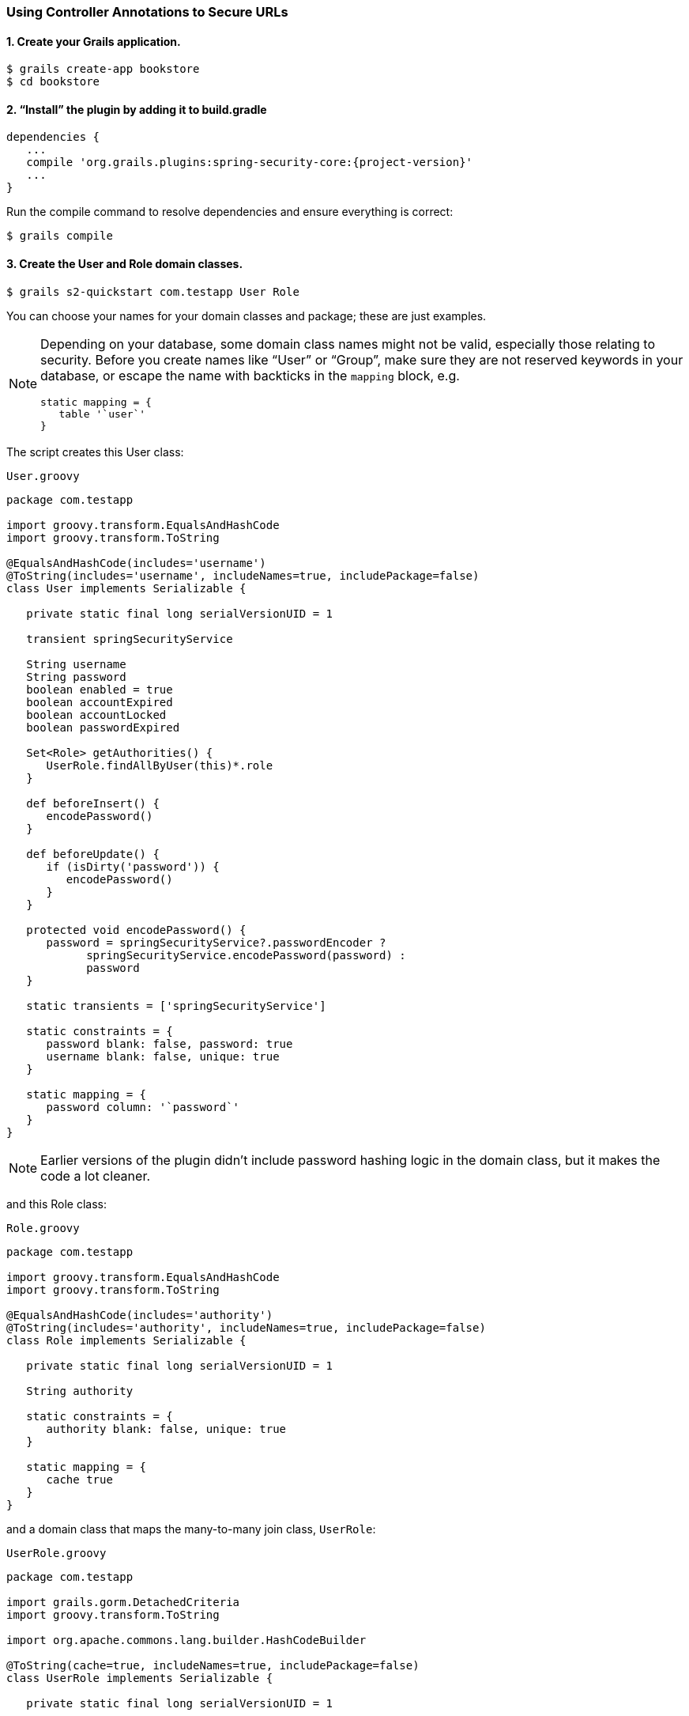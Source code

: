[[usingControllerAnnotations]]
=== Using Controller Annotations to Secure URLs

==== 1. Create your Grails application.

....
$ grails create-app bookstore
$ cd bookstore
....

==== 2. "`Install`" the plugin by adding it to build.gradle

[source,groovy]
[subs="attributes"]
----
dependencies {
   ...
   compile 'org.grails.plugins:spring-security-core:{project-version}'
   ...
}
----

Run the compile command to resolve dependencies and ensure everything is correct:

....
$ grails compile
....

==== 3. Create the User and Role domain classes.

....
$ grails s2-quickstart com.testapp User Role
....

You can choose your names for your domain classes and package; these are just examples.

[NOTE]
====
Depending on your database, some domain class names might not be valid, especially those relating to security. Before you create names like "`User`" or "`Group`", make sure they are not reserved keywords in your database, or escape the name with backticks in the `mapping` block, e.g.

[source,groovy]
----
static mapping = {
   table '`user`'
}
----
====

The script creates this User class:

[source,groovy]
.`User.groovy`
----
package com.testapp

import groovy.transform.EqualsAndHashCode
import groovy.transform.ToString

@EqualsAndHashCode(includes='username')
@ToString(includes='username', includeNames=true, includePackage=false)
class User implements Serializable {

   private static final long serialVersionUID = 1

   transient springSecurityService

   String username
   String password
   boolean enabled = true
   boolean accountExpired
   boolean accountLocked
   boolean passwordExpired

   Set<Role> getAuthorities() {
      UserRole.findAllByUser(this)*.role
   }

   def beforeInsert() {
      encodePassword()
   }

   def beforeUpdate() {
      if (isDirty('password')) {
         encodePassword()
      }
   }

   protected void encodePassword() {
      password = springSecurityService?.passwordEncoder ?
            springSecurityService.encodePassword(password) :
            password
   }

   static transients = ['springSecurityService']

   static constraints = {
      password blank: false, password: true
      username blank: false, unique: true
   }

   static mapping = {
      password column: '`password`'
   }
}
----

[NOTE]
====
Earlier versions of the plugin didn't include password hashing logic in the domain class, but it makes the code a lot cleaner.
====

and this Role class:

[source,groovy]
.`Role.groovy`
----
package com.testapp

import groovy.transform.EqualsAndHashCode
import groovy.transform.ToString

@EqualsAndHashCode(includes='authority')
@ToString(includes='authority', includeNames=true, includePackage=false)
class Role implements Serializable {

   private static final long serialVersionUID = 1

   String authority

   static constraints = {
      authority blank: false, unique: true
   }

   static mapping = {
      cache true
   }
}
----

and a domain class that maps the many-to-many join class, `UserRole`:

[source,groovy]
.`UserRole.groovy`
----
package com.testapp

import grails.gorm.DetachedCriteria
import groovy.transform.ToString

import org.apache.commons.lang.builder.HashCodeBuilder

@ToString(cache=true, includeNames=true, includePackage=false)
class UserRole implements Serializable {

   private static final long serialVersionUID = 1

   User user
   Role role

   @Override
   boolean equals(other) {
      if (other instanceof UserRole) {
         other.userId == user?.id && other.roleId == role?.id
      }
   }

   @Override
   int hashCode() {
      def builder = new HashCodeBuilder()
      if (user) builder.append(user.id)
      if (role) builder.append(role.id)
      builder.toHashCode()
   }

   static UserRole get(long userId, long roleId) {
      criteriaFor(userId, roleId).get()
   }

   static boolean exists(long userId, long roleId) {
      criteriaFor(userId, roleId).count()
   }

   private static DetachedCriteria criteriaFor(long userId, long roleId) {
      UserRole.where {
         user == User.load(userId) &&
         role == Role.load(roleId)
      }
   }

   static UserRole create(User user, Role role) {
      def instance = new UserRole(user: user, role: role)
      instance.save()
      instance
   }

   static boolean remove(User u, Role r) {
      if (u != null && r != null) {
         UserRole.where { user == u && role == r }.deleteAll()
      }
   }

   static int removeAll(User u) {
      u == null ? 0 : UserRole.where { user == u }.deleteAll()
   }

   static int removeAll(Role r) {
      r == null ? 0 : UserRole.where { role == r }.deleteAll()
   }

   static constraints = {
      role validator: { Role r, UserRole ur ->
         if (ur.user?.id) {
            UserRole.withNewSession {
               if (UserRole.exists(ur.user.id, r.id)) {
                  return ['userRole.exists']
               }
            }
         }
      }
   }

   static mapping = {
      id composite: ['user', 'role']
      version false
   }
}
----

[NOTE]
====
These generated files are not part of the plugin - these are your application files. They are examples to get you started, so you can edit them as you please. They contain the minimum needed for the plugin's default implementation of the Spring Security `UserDetailsService` (which like everything in the plugin is customizable - see <<userDetailsService>>).
====

The script has edited (or created) `grails-app/conf/application.groovy` and added the configuration for your domain classes. Make sure that the changes are correct.

While you're looking at `application.groovy`, add this config override to make the sample app easier to work with:

[source,groovy]
----
grails.plugin.springsecurity.logout.postOnly = false
----

[WARNING]
====
By default only POST requests can be used to logout; this is a very sensible default and shouldn't be changed in most cases. However to keep things simple for this tutorial we'll change it (using the `logout.postOnly` config override above) to avoid having to create a GSP form that POSTs to /logout.
====

The plugin has no support for CRUD actions or GSPs for your domain classes; the `spring-security-ui` plugin supplies a UI for those. So for now you will create roles and users in `grails-app/init/BootStrap.groovy`. (See step 7.)

==== 4. Create a controller that will be restricted by role.

....
$ grails create-controller com.testapp.Secure
....

This command creates `grails-app/controllers/com/testapp/SecureController.groovy`. Add some output so you can verify that things are working:

[source,groovy]
.`SecureController.groovy`
----
package com.testapp

class SecureController {
   def index() {
      render 'Secure access only'
   }
}
----

==== 5. Edit grails-app/init/BootStrap.groovy to add a test user.

[source,groovy]
.`BootStrap.groovy`
----
import com.testapp.Role
import com.testapp.User
import com.testapp.UserRole

class BootStrap {

   def init = {

      def adminRole = new Role(authority: 'ROLE_ADMIN').save()
      def userRole = new Role(authority: 'ROLE_USER').save()

      def testUser = new User(username: 'me', password: 'password').save()

      UserRole.create testUser, adminRole

      UserRole.withSession {
         it.flush()
         it.clear()
      }

      assert User.count() == 1
      assert Role.count() == 2
      assert UserRole.count() == 1
   }
}
----

Some things to note about the preceding `BootStrap.groovy`:

* The example does not use a traditional GORM many-to-many mapping for the User pass:[&lt;==&gt;] Role relationship; instead you are mapping the join table with the `UserRole` class. This performance optimization helps significantly when many users have one or more common roles.
* We explicitly flush (using `withSession`) because `BootStrap` does not run in a transaction or OpenSessionInView.

==== 6. Start the server.

....
$ grails run-app
....

==== 7. Verify that you cannot access the page yet.

Before you secure the page, navigate to http://localhost:8080/secure to verify that you cannot access the page yet. You will be redirected to the login page, but after a successful authentication (log in with the username and password you used for the test user in BootStrap.groovy) you will see an error page:

....
Sorry, you're not authorized to view this page.
....

This is because with the default configuration, all URLs are denied unless there is an access rule specified.

==== 8. Apply the annotation.

Edit grails-app/controllers/SecureController.groovy to import the annotation class and apply the annotation to restrict (and grant) access.

[source,groovy]
.`SecureController.groovy`
----
package com.testapp

import grails.plugin.springsecurity.annotation.Secured

class SecureController {

   @Secured('ROLE_ADMIN')
   def index() {
      render 'Secure access only'
   }
}
----

or

[source,groovy]
.`SecureController.groovy`
----
package com.testapp

import grails.plugin.springsecurity.annotation.Secured

@Secured('ROLE_ADMIN')
class SecureController {
   def index() {
      render 'Secure access only'
   }
}
----

You can annotate the entire controller or individual actions. In this case you have only one action, so you can do either.

==== 9. Restart.

Shut down the app and run `grails run-app` again, and navigate again to http://localhost:8080/secure.

This time you should again be able to see the secure page after successfully authenticating.

==== 10. Test the Remember Me functionality.

Check the checkbox, and once you've tested the secure page, close your browser and reopen it. Navigate again the the secure page. Because a cookie is stored, you should not need to log in again. Logout at any time by navigating to http://localhost:8080/logout.

==== 11. Create a CRUD UI.

Optionally, create a CRUD UI to work with users and roles.

===== Run grails generate-all for the domain classes:

....
$ grails generate-all com.testapp.User
....

....
$ grails generate-all com.testapp.Role
....

Since the User domain class handles password hashing, there are no changes required in the generated controllers.

Be sure to add an `@Secured` annotation to both of the generated controllers to make them accessible.
